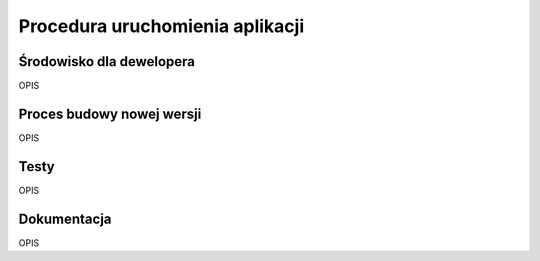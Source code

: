Procedura uruchomienia aplikacji
++++++++++++++++++++++++++++++++

Środowisko dla dewelopera
=========================
OPIS

Proces budowy nowej wersji
==========================
OPIS

Testy
=====
OPIS

Dokumentacja
============
OPIS
